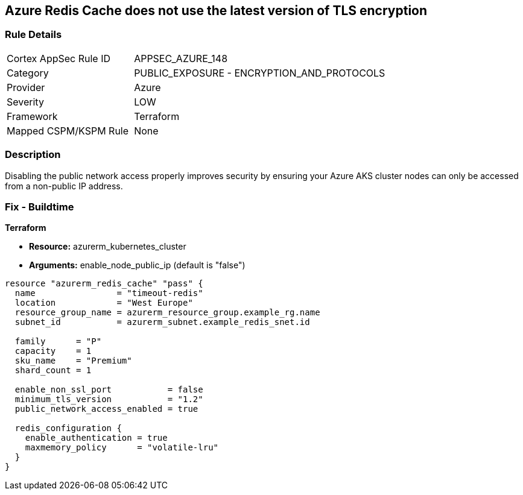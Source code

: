 == Azure Redis Cache does not use the latest version of TLS encryption


=== Rule Details

[cols="1,2"]
|===
|Cortex AppSec Rule ID |APPSEC_AZURE_148
|Category |PUBLIC_EXPOSURE - ENCRYPTION_AND_PROTOCOLS
|Provider |Azure
|Severity |LOW
|Framework |Terraform
|Mapped CSPM/KSPM Rule |None
|===


=== Description 


Disabling the public network access properly improves security by ensuring your Azure AKS cluster nodes can only be accessed from a non-public IP address.

=== Fix - Buildtime


*Terraform* 


* *Resource:* azurerm_kubernetes_cluster
* *Arguments:* enable_node_public_ip (default is "false")


[source,go]
----
resource "azurerm_redis_cache" "pass" {
  name                = "timeout-redis"
  location            = "West Europe"
  resource_group_name = azurerm_resource_group.example_rg.name
  subnet_id           = azurerm_subnet.example_redis_snet.id

  family      = "P"
  capacity    = 1
  sku_name    = "Premium"
  shard_count = 1

  enable_non_ssl_port           = false
  minimum_tls_version           = "1.2"
  public_network_access_enabled = true

  redis_configuration {
    enable_authentication = true
    maxmemory_policy      = "volatile-lru"
  }
}
----

